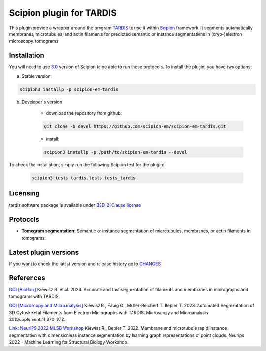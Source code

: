 =========================
Scipion plugin for TARDIS
=========================
.. image:: https://img.shields.io/pypi/v/scipion-em-tardis.svg
        :target: https://pypi.python.org/pypi/scipion-em-tardis
        :alt: PyPI release

.. image:: https://img.shields.io/pypi/l/scipion-em-tardis.svg
        :target: https://pypi.python.org/pypi/scipion-em-tardis
        :alt: License

.. image:: https://img.shields.io/pypi/pyversions/scipion-em-tardis.svg
        :target: https://pypi.python.org/pypi/scipion-em-tardis
        :alt: Supported Python versions

.. image:: https://img.shields.io/sonar/quality_gate/scipion-em_scipion-em-tardis?server=https%3A%2F%2Fsonarcloud.io
        :target: https://sonarcloud.io/dashboard?id=scipion-em_scipion-em-tardis
        :alt: SonarCloud quality gate

.. image:: https://img.shields.io/pypi/dm/scipion-em-tardis
        :target: https://pypi.python.org/pypi/scipion-em-tardis
        :alt: Downloads

This plugin provide a wrapper around the program `TARDIS <https://github.com/SMLC-NYSBC/TARDIS>`_ to use it within
`Scipion <https://scipion-em.github.io/docs/release-3.0.0/index.html>`_ framework. It segments automatically membranes,
microtubules, and actin filaments for predicted semantic or instance segmentations in (cryo-)electron microscopy.
tomograms.

Installation
------------

You will need to use `3.0 <https://scipion-em.github.io/docs/release-3.0.0/docs/scipion-modes/how-to-install.html>`_ 
version of Scipion to be able to run these protocols. To install the plugin, you have two options:


a) Stable version:

.. code-block::

    scipion3 installp -p scipion-em-tardis

b) Developer's version

    * download the repository from github:

    .. code-block::

        git clone -b devel https://github.com/scipion-em/scipion-em-tardis.git

    * install:

    .. code-block::

        scipion3 installp -p /path/to/scipion-em-tardis --devel

To check the installation, simply run the following Scipion test for the plugin:

    .. code-block::

        scipion3 tests tardis.tests.tests_tardis

Licensing
---------

tardis software package is available under `BSD-2-Clause license <https://opensource.org/license/bsd-2-clause>`_

Protocols
---------

* **Tomogram segmentation:** Semantic or instance segmentation of microtubules, membranes, or actin filaments in tomograms.

Latest plugin versions
----------------------

If you want to check the latest version and release history go to `CHANGES <https://github.com/scipion-em/scipion-em-tardis/blob/master/CHANGES.txt>`_

References
----------------------
`DOI [BioRxiv] <http://doi.org/10.1101/2024.12.19.629196>`_
Kiewisz R. et.al. 2024. Accurate and fast segmentation of filaments and membranes in micrographs and tomograms with TARDIS.

`DOI [Microscopy and Microanalysis] <http://dx.doi.org/10.1093/micmic/ozad067.485>`_
Kiewisz R., Fabig G., Müller-Reichert T. Bepler T. 2023. Automated Segmentation of 3D Cytoskeletal Filaments from Electron Micrographs with TARDIS. Microscopy and Microanalysis 29(Supplement_1):970-972.

`Link: NeurIPS 2022 MLSB Workshop <https://www.mlsb.io/papers_2022/Membrane_and_microtubule_rapid_instance_segmentation_with_dimensionless_instance_segmentation_by_learning_graph_representations_of_point_clouds.pdf>`_
Kiewisz R., Bepler T. 2022. Membrane and microtubule rapid instance segmentation with dimensionless instance segmentation by learning graph representations of point clouds. Neurips 2022 - Machine Learning for Structural Biology Workshop.


